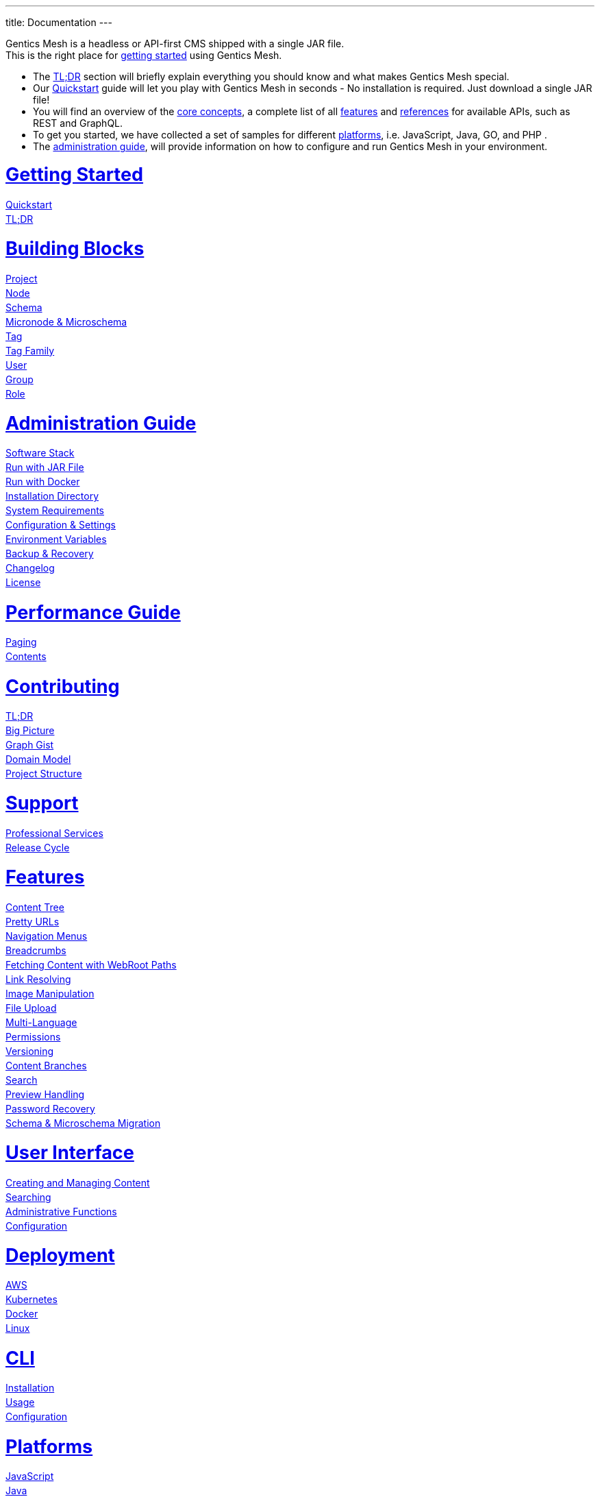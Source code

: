 ---
title: Documentation
---

++++
<style>
ul.doc-toc, ul.doc-toc ul {
    list-style: none;
    line-height:150%;
    padding-left: 0px;
}

ul.doc-toc ul ul {
    padding-left: 15px;
}

ul.doc-toc h2 {
    font-size: 27px;
}
</style>

<div class="container docs-content">
    <div class="row">
        <div class="col-sm-12">
            <div id="preamble">
                <div class="sectionbody">
                    <div class="paragraph">
                        <p>
                        Gentics Mesh is a headless or API-first CMS shipped with a single JAR file. <br/>
                        This is the right place for <a href="getting-started">getting started</a> using Gentics Mesh. 
                            <ul>
                                <li>The <a href="getting-started#_tldr">TL;DR</a> section will briefly explain everything you should know and what makes Gentics Mesh special.</li>
                                <li>Our <a href="getting-started#_quickstart">Quickstart</a> guide will let you play with Gentics Mesh in seconds - No installation is required. Just download a single JAR file!</li>
                                <li>You will find an overview of the <a href="building-blocks">core concepts</a>, a complete list of all <a href="features">features</a> and <a href="references">references</a> for available APIs, such as REST and GraphQL. </li>
                                <li>To get you started, we have collected a set of samples for different <a href="platforms">platforms</a>, i.e. JavaScript, Java, GO, and PHP .
                                <li>The <a href="administration-guide">administration guide</a>, will provide information on how to configure and run Gentics Mesh in your environment.</li>
                            </ul>
                        </p>
                    </div>
                </div>
            </div>
        </div>
        <div class="col-sm-12">
            <div class="col-md-4">
                <ul class="doc-toc">
                    <li class="section">
                        <h2><a href="getting-started">Getting Started</a></h2>
                        <ul>
                            <li>
                                <a href="getting-started#_quickstart">Quickstart</a>
                            </li>
                            <li>
                                <a href="getting-started#_tldr">TL;DR</a>
                            </li>
                        </ul>
                    </li>
                    <li class="section">
                        <h2><a href="building-blocks">Building Blocks</a></h2>
                        <ul>
                            <li>
                                <a href="building-blocks#_project">Project</a>
                            </li>
                            <li>
                                <a href="building-blocks#_node">Node</a>
                            </li>
                            <li>
                                <a href="building-blocks#_schema">Schema</a>
                            </li>
                            <li>
                                <a href="building-blocks#_micronode">Micronode &amp; Microschema</a>
                            </li>
                            <li>
                                <a href="building-blocks#_tag">Tag</a>
                            </li>
                            <li>
                                <a href="building-blocks#_tag_family">Tag Family</a>
                            </li>
                            <li>
                                <a href="building-blocks#_user">User</a>
                            </li>
                            <li>
                                <a href="building-blocks#_group">Group</a>
                            </li>
                            <li>
                                <a href="building-blocks#_role">Role</a>
                            </li>
                        </ul>
                    </li>
                    <li class="section">
                        <h2><a href="administration-guide">Administration Guide</a></h2>
                        <ul>
                            <li>
                                <a href="administration-guide#_software_stack">Software Stack</a>
                            </li>
                            <li>
                                <a href="administration-guide#_run_with_jar_file">Run with JAR File</a>
                            </li>
                            <li>
                                <a href="administration-guide#_run_with_docker">Run with Docker</a>
                            </li>
                            <li>
                                <a href="administration-guide#installdir">Installation Directory</a>
                            </li>                            
                            <li>
                                <a href="administration-guide#_system_requirements">System Requirements</a>
                            </li>
                            <li>
                                <a href="administration-guide#conf">Configuration & Settings</a>
                            </li>
                            <li>
                                <a href="administration-guide/#_environment_variables">Environment Variables</a>
                            </li>
                            
                            <li>
                                <a href="administration-guide#_backup_recovery">Backup &amp; Recovery</a>
                            </li>                            
                            <li>
                                <a href="changelog">Changelog</a>
                            </li>
                            <li>
                                <a href="administration-guide#_license">License</a>
                            </li>
                        </ul>
                    </li>

                    <li class="section">
                        <h2><a href="performance">Performance Guide</a></h2>
                        <ul>
                            <li>
                                <a href="performance#_paging">Paging</a>
                            </li>
                            <li>
                                <a href="performance#_contents">Contents</a>
                            </li>
                        </ul>
                    </li>
                    
                    <li class="section">
                        <h2><a href="contributing">Contributing</a></h2>
                        <ul>
                            <li>
                                <a href="contributing#_tl_dr">TL;DR</a>
                            </li>
                            <li>
                                <a href="contributing#_big_picture">Big Picture</a>
                            </li>
                            <li>
                                <a href="https://portal.graphgist.org/graph_gists/6c8712b8-d741-45f9-beb4-84ebca278bfa">Graph Gist</a>
                            </li>
                            <li>
                                <a href="contributing#_domain_model">Domain Model</a>
                            </li>
                            <li>
                                <a href="contributing#_project_structure">Project Structure</a>
                            </li>
                        </ul>
                    </li>

                    <li class="section">
                        <h2><a href="support">Support</a></h2>
                        <ul>
                            <li>
                                <a href="support/#_professional_services">Professional Services</a>
                            </li>
                            <li>
                                <a href="support/#_release_cycle">Release Cycle</a>
                            </li>
                        </ul>
                    </li>

                </ul>
            </div>
            <div class="col-md-4">
                <ul class="doc-toc">
                    <li class="section">
                        <h2><a href="features">Features</a></h2>
                        <ul>
                            <li>
                                <a href="features#contenttree">Content Tree</a>
                            </li>
                            <li>
                                <a href="features#prettyurls">Pretty URLs</a>
                            </li>
                            <li>
                                <a href="features#navigation">Navigation Menus</a>
                            </li>
                            <li>
                                <a href="features#_breadcrumbs">Breadcrumbs</a>
                            </li>
                            <li>
                                <a href="features#webroot">Fetching Content with WebRoot Paths</a>
                            </li>
                            <li>
                                <a href="features#_link_resolving">Link Resolving</a>
                            </li>
                            <li>
                                <a href="image-manipulation">Image Manipulation</a>
                            </li>
                            <li>
                                <a href="features#_file_upload">File Upload</a>
                            </li>
                            <li>
                                <a href="features#multilanguage">Multi-Language</a>
                            </li>
                            <li>
                                <a href="features#_permissions">Permissions</a>
                            </li>
                            <li>
                                <a href="features#_versioning">Versioning</a>
                            </li>
                            <li>
                                <a href="features#_content_branches">Content Branches</a>
                            </li>
                            <li>
                                <a href="elasticsearch">Search</a>
                            </li>
                            <li>
                                <a href="features#_preview_handling">Preview Handling</a>
                            </li>
                            <li>
                                <a href="features#_password_recovery">Password Recovery</a>
                            </li>
                            <li>
                                <a href="features#_schema_microschema_migration">Schema &amp; Microschema Migration</a>
                            </li>
                        </ul>
                    </li>
                    <li class="section">
                        <h2><a href="user-interface">User Interface</a></h2>
                        <ul>
                            <li>
                                <a href="user-interface#_creating_and_managing_content">Creating and Managing Content</a>
                            </li>
                            <li>
                                <a href="user-interface#_searching">Searching</a>
                            </li>
                            <li>
                                <a href="user-interface#_administrative_functions">Administrative Functions</a>
                            </li>
                            <li>
                                <a href="user-interface#_configuration">Configuration</a>
                            </li>
                        </ul>
                    </li>

                    <li class="section">
                        <h2><a href="deployment">Deployment</a></h2>
                        <ul>
                            <li>
                                <a href="deployment#_aws">AWS</a>
                            </li>
                            <li>
                                <a href="deployment#_kubernetes">Kubernetes</a>
                            </li>
                            <li>
                                <a href="deployment#_docker">Docker</a>
                            </li>
                            <li>
                                <a href="deployment#_linux">Linux</a>
                            </li>
                        </ul>
                    </li>

                    <li class="section">
                        <h2><a href="cli">CLI</a></h2>
                        <ul>
                            <li>
                                <a href="cli#_installation">Installation</a>
                            </li>
                            <li>
                                <a href="cli#_usage">Usage</a>
                            </li>
                            <li>
                                <a href="cli#_configuration">Configuration</a>
                            </li>
                        </ul>
                    </li>

                    <li class="section">
                        <h2><a href="platforms">Platforms</a></h2>
                        <ul>
                            <li>
                                <a href="platforms#_javascript">JavaScript</a>
                            </li>
                            <li>
                                <a href="platforms#_java">Java</a>
                            </li>
                            <li>
                                <a href="platforms#_go">Go</a>
                            </li>
                            <li>
                                <a href="platforms#_php">PHP</a>
                            </li>
                        </ul>
                    </li>


                    <li class="section">
                        <h2>Guides</h2>
                        <ul>
                            <li>
                                <a href="guides/mesh-api-intro">API Introduction</a>
                            </li>
                            <li>
                                <a href="guides/mesh-react">React - Basics</a>
                            </li>
                            <li>
                                <a href="guides/mesh-react-2">React - Event Handling</a>
                            </li>
                            <li>
                                <a href="guides/mesh-hugo">Hugo Guide</a>
                            </li>
                            <li>
                                <a href="guides/mesh-plugin">Plugin Development Guide</a>
                            </li>
                        </ul>
                    </li>

                </ul>
            </div>
            <div class="col-md-4">
                <ul class="doc-toc">
                    <li class="section">
                        <h2><a href="references">References</a></h2>
                        <ul>
                            <li>
                                <a href="graphql">GraphQL</a>
                                <ul>
                                    <li>
                                        <a href="graphql#_filtering">Filtering</a>
                                    </li>
                                    <li>
                                        <a href="graphql#_limitations">Limitations</a>
                                    </li>
                                </ul>
                            </li>
                            <li>
                                <a href="references#_rest_api">REST API</a>
                                <ul>
                                    <li>
                                        <a href="references#_query_parameters">Query parameters</a>
                                    </li>
                                    <li>
                                        <a href="references#_examples">Examples</a>
                                    </li>
                                </ul>
                            </li>
                            <li>
                                <a href="events">Events</a>
                                <ul>
                                    <li>
                                        <a href="events#_addresses">Addresses</a>
                                    </li>
                                    <li>
                                        <a href="events#customevents">Custom Events</a>
                                    </li>
                                    <li>
                                        <a href="events#iot">IoT Example</a>
                                    </li>
                                </ul>
                            </li>
                            <li>
                                <a href="references#_http_details">HTTP Details</a>
                                <ul>
                                    <li>
                                        <a href="references#_http_details">Security/SSL</a>
                                    </li>
                                    <li>
                                        <a href="references#_encoding">Encoding</a>
                                    </li>
                                    <li>
                                        <a href="references#_headers">Headers</a>
                                    </li>
                                    <li>
                                        <a href="references#_cors">CORS</a>
                                    </li>
                                    <li>
                                        <a href="references#_etag_handling">ETag Handling</a>
                                    </li>
                                    <!--
                                    <li>
                                        <a href="references">Error Codes</a>
                                    </li>
                                    -->
                                </ul>
                            </li>
                            <li>
                                <a href="authentication#_authentication">Authentication</a>
                                <ul>
                                    <li>
                                        <a href="authentication#_overview">Overview</a>
                                    </li>
                                    <li>
                                        <a href="authentication#_oauth2">OAuth2</a>
                                    </li>
                                    <li>
                                        <a href="authentication#_login">Login</a>
                                    </li>
                                    <li>
                                        <a href="authentication#_api_token">API Token</a>
                                    </li>
                                    <li>
                                        <a href="authentication#_anonymous_access">Anonymous Access</a>
                                    </li>
                                </ul>
                            </li>
                        </ul>
                    </li>
                    
                    <li class="section">
                        <h2><a href="monitoring">Monitoring</a></h2>
                        <ul>
                            <li>
                                <a href="monitoring#_endpoints">Endpoints</a>
                            </li>
                            <li>
                                <a href="monitoring#_metrics">Metrics</a>
                            </li>
                        </ul>
                    </li>

                   <li class="section">
                        <h2><a href="logging">Logging</a></h2>
                        <ul>
                            <li>
                                <a href="logging#levels">Levels</a>
                            </li>

                            <li>
                                <a href="logging#examples">Examples</a>
                            </li>
                        </ul>
                    </li>


                    <li class="section">
                        <h2><a href="clustering">Clustering</a></h2>
                        <ul>
                            <li>
                                <a href="clustering#_configuration">Configuration</a>
                            </li>
                            <li>
                                <a href="clustering#_setup">Setup</a>
                            </li>
                            <li>
                                <a href="clustering#_node_discovery">Node discovery</a>
                            </li>
                            <li>
                                <a href="clustering#_monitoring">Monitoring</a>
                            </li>
                            <li>
                                <a href="clustering#_faq">FAQ</a>
                            </li>
                            <li>
                                <a href="clustering#_limitations">Limitations</a>
                            </li>
                        </ul>
                    </li>

                    <li class="section">
                        <h2><a href="security">Security</a></h2>
                        <ul>
                            <li>
                                <a href="security#_api_tokens">API Tokens</a>
                            </li>
                            <li>
                                <a href="security#_network_security">Network Security</a>
                            </li>
                            <li>
                                <a href="security#_database_security">Database Security</a>
                            </li>
                            <li>
                                <a href="security#_vulnerability_disclosure_policy">Vulnerability Disclosure Policy</a>
                            </li>
                        </ul>
                    </li>

                    <li class="section">
                        <h2><a href="plugin-system">Plugin System</a></h2>
                        <ul>
                            <li>
                                <a href="plugins#_list">Plugins</a>
                            </li>
                            <li>
                                <a href="plugin-development">Plugin Development</a>
                            </li>
                            <li>
                                <a href="plugin-development#_plugin_types">Plugin Types</a>
                            </li>
                            <li>
                                <a href="plugin-migration">Plugin Migration</a>
                            </li>
                        </ul>
                    </li>

                </ul>
            </div>
        </div>
    </div>
</div>
++++